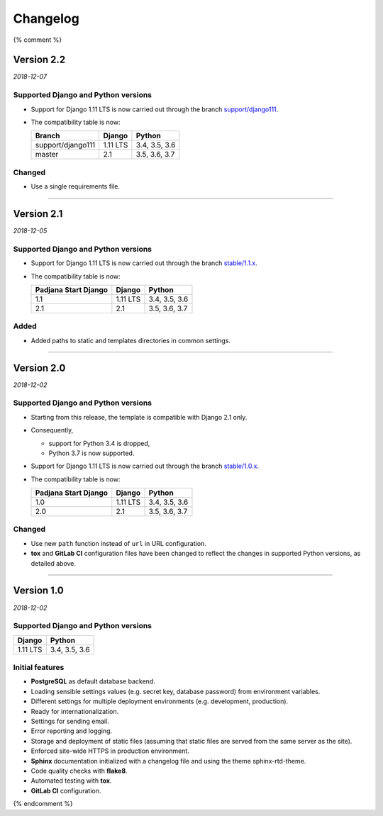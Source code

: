 =========
Changelog
=========

{% comment %}

Version 2.2
===========

*2018-12-07*

Supported Django and Python versions
------------------------------------

* Support for Django 1.11 LTS is now carried out through the branch
  `support/django111 <https://gitlab.com/padjana/django-project-template/tree/support/django111>`_.
* The compatibility table is now:

  ================= ======== =============
  Branch            Django   Python
  ================= ======== =============
  support/django111 1.11 LTS 3.4, 3.5, 3.6
  ----------------- -------- -------------
  master            2.1      3.5, 3.6, 3.7
  ================= ======== =============

Changed
-------

* Use a single requirements file.

----

Version 2.1
===========

*2018-12-05*

Supported Django and Python versions
------------------------------------

* Support for Django 1.11 LTS is now carried out through the branch
  `stable/1.1.x <https://gitlab.com/padjana/django-project-template/tree/stable/1.1.x>`_.
* The compatibility table is now:

  ==================== ======== =============
  Padjana Start Django Django   Python
  ==================== ======== =============
  1.1                  1.11 LTS 3.4, 3.5, 3.6
  -------------------- -------- -------------
  2.1                  2.1      3.5, 3.6, 3.7
  ==================== ======== =============

Added
-----

* Added paths to static and templates directories in common settings.

----

Version 2.0
===========

*2018-12-02*

Supported Django and Python versions
------------------------------------

* Starting from this release, the template is compatible with Django 2.1 only.
* Consequently,

  - support for Python 3.4 is dropped,
  - Python 3.7 is now supported.

* Support for Django 1.11 LTS is now carried out through the branch
  `stable/1.0.x <https://gitlab.com/padjana/django-project-template/tree/stable/1.0.x>`_.
* The compatibility table is now:

  ==================== ======== =============
  Padjana Start Django Django   Python
  ==================== ======== =============
  1.0                  1.11 LTS 3.4, 3.5, 3.6
  -------------------- -------- -------------
  2.0                  2.1      3.5, 3.6, 3.7
  ==================== ======== =============

Changed
-------

* Use new ``path`` function instead of ``url`` in URL configuration.
* **tox** and **GitLab CI** configuration files have been changed to reflect
  the changes in supported Python versions, as detailed above.

----

Version 1.0
===========

*2018-12-02*

Supported Django and Python versions
------------------------------------

======== =============
Django   Python
======== =============
1.11 LTS 3.4, 3.5, 3.6
======== =============

Initial features
----------------

* **PostgreSQL** as default database backend.
* Loading sensible settings values (e.g. secret key, database password) from
  environment variables.
* Different settings for multiple deployment environments (e.g. development,
  production).
* Ready for internationalization.
* Settings for sending email.
* Error reporting and logging.
* Storage and deployment of static files (assuming that static files are served
  from the same server as the site).
* Enforced site-wide HTTPS in production environment.
* **Sphinx** documentation initialized with a changelog file and using the
  theme sphinx-rtd-theme.
* Code quality checks with **flake8**.
* Automated testing with **tox**.
* **GitLab CI** configuration.

{% endcomment %}
